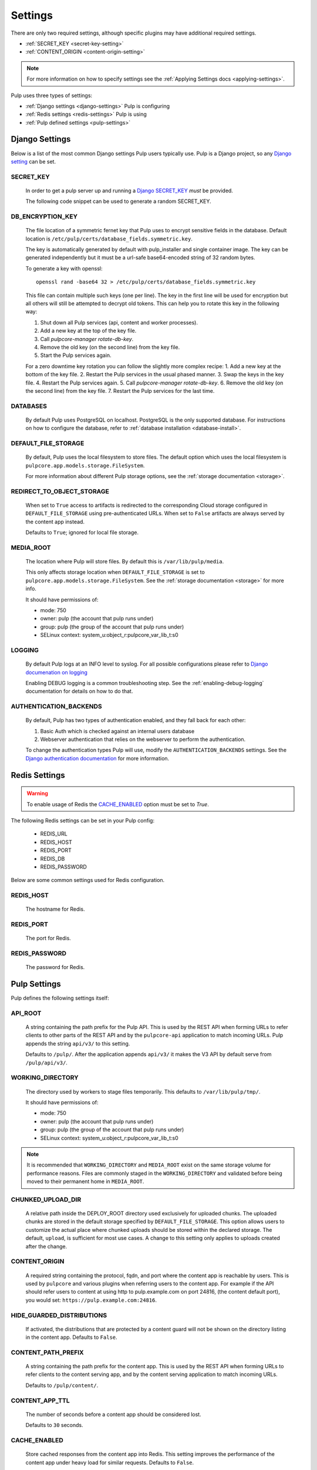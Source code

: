 .. _settings:

Settings
========

There are only two required settings, although specific plugins may have additional required
settings.

* :ref:`SECRET_KEY <secret-key-setting>`
* :ref:`CONTENT_ORIGIN <content-origin-setting>`

.. note::

    For more information on how to specify settings see the
    :ref:`Applying Settings docs <applying-settings>`.


Pulp uses three types of settings:

* :ref:`Django settings <django-settings>` Pulp is configuring
* :ref:`Redis settings <redis-settings>` Pulp is using
* :ref:`Pulp defined settings <pulp-settings>`


.. _django-settings:

Django Settings
---------------

Below is a list of the most common Django settings Pulp users typically use. Pulp is a Django
project, so any `Django setting <https://docs.djangoproject.com/en/4.2/ref/settings/>`_ can be set.


.. _secret-key-setting:

SECRET_KEY
^^^^^^^^^^

    In order to get a pulp server up and running a `Django SECRET_KEY
    <https://docs.djangoproject.com/en/4.2/ref/settings/#secret-key>`_ *must* be
    provided.

    The following code snippet can be used to generate a random SECRET_KEY.

.. code-block:: python
   :linenos:

   import random

   chars = 'abcdefghijklmnopqrstuvwxyz0123456789!@#$%^&*(-_=+)'
   print(''.join(random.choice(chars) for i in range(50)))


DB_ENCRYPTION_KEY
^^^^^^^^^^^^^^^^^

  The file location of a symmetric fernet key that Pulp uses to encrypt sensitive fields in the
  database. Default location is ``/etc/pulp/certs/database_fields.symmetric.key``.

  The key is automatically generated by default with pulp_installer and single container image. The
  key can be generated independently but it must be a url-safe base64-encoded string of 32 random
  bytes.

  To generate a key with openssl::

    openssl rand -base64 32 > /etc/pulp/certs/database_fields.symmetric.key

  This file can contain multiple such keys (one per line). The key in the first line will be used
  for encryption but all others will still be attempted to decrypt old tokens. This can help you to
  rotate this key in the following way:

  1. Shut down all Pulp services (api, content and worker processes).
  2. Add a new key at the top of the key file.
  3. Call `pulpcore-manager rotate-db-key`.
  4. Remove the old key (on the second line) from the key file.
  5. Start the Pulp services again.

  For a zero downtime key rotation you can follow the slightly more complex recipe:
  1. Add a new key at the bottom of the key file.
  2. Restart the Pulp services in the usual phased manner.
  3. Swap the keys in the key file.
  4. Restart the Pulp services again.
  5. Call `pulpcore-manager rotate-db-key`.
  6. Remove the old key (on the second line) from the key file.
  7. Restart the Pulp services for the last time.


DATABASES
^^^^^^^^^

   By default Pulp uses PostgreSQL on localhost. PostgreSQL is the only supported database. For
   instructions on how to configure the database, refer to :ref:`database installation <database-install>`.


DEFAULT_FILE_STORAGE
^^^^^^^^^^^^^^^^^^^^

   By default, Pulp uses the local filesystem to store files. The default option which
   uses the local filesystem is ``pulpcore.app.models.storage.FileSystem``.

   For more information about different Pulp storage options, see the
   :ref:`storage documentation <storage>`.


REDIRECT_TO_OBJECT_STORAGE
^^^^^^^^^^^^^^^^^^^^^^^^^^

   When set to ``True`` access to artifacts is redirected to the corresponding Cloud storage
   configured in ``DEFAULT_FILE_STORAGE`` using pre-authenticated URLs. When set to ``False``
   artifacts are always served by the content app instead.

   Defaults to ``True``; ignored for local file storage.


MEDIA_ROOT
^^^^^^^^^^

   The location where Pulp will store files. By default this is ``/var/lib/pulp/media``.

   This only affects storage location when ``DEFAULT_FILE_STORAGE`` is set to
   ``pulpcore.app.models.storage.FileSystem``. See the :ref:`storage documentation <storage>` for
   more info.

   It should have permissions of:

   * mode: 750
   * owner: pulp (the account that pulp runs under)
   * group: pulp (the group of the account that pulp runs under)
   * SELinux context: system_u:object_r:pulpcore_var_lib_t:s0


LOGGING
^^^^^^^

   By default Pulp logs at an INFO level to syslog. For all possible configurations please
   refer to `Django documenation on logging <https://docs.djangoproject.com/en/4.2/topics/
   logging/#configuring-logging>`_

   Enabling DEBUG logging is a common troubleshooting step. See the :ref:`enabling-debug-logging`
   documentation for details on how to do that.


AUTHENTICATION_BACKENDS
^^^^^^^^^^^^^^^^^^^^^^^

   By default, Pulp has two types of authentication enabled, and they fall back for each other:

   1. Basic Auth which is checked against an internal users database
   2. Webserver authentication that relies on the webserver to perform the authentication.

   To change the authentication types Pulp will use, modify the ``AUTHENTICATION_BACKENDS``
   settings. See the `Django authentication documentation <https://docs.djangoproject.com/en/4.2/
   topics/auth/customizing/#authentication-backends>`_ for more information.


.. _redis-settings:

Redis Settings
--------------

.. warning::

   To enable usage of Redis the `CACHE_ENABLED`_ option must be set to `True`.

The following Redis settings can be set in your Pulp config:

  * REDIS_URL
  * REDIS_HOST
  * REDIS_PORT
  * REDIS_DB
  * REDIS_PASSWORD

Below are some common settings used for Redis configuration.


REDIS_HOST
^^^^^^^^^^

   The hostname for Redis.


REDIS_PORT
^^^^^^^^^^

   The port for Redis.


REDIS_PASSWORD
^^^^^^^^^^^^^^

   The password for Redis.


.. _pulp-settings:

Pulp Settings
-------------

Pulp defines the following settings itself:


.. _api-root:

API_ROOT
^^^^^^^^

   A string containing the path prefix for the Pulp API. This is used by the REST API when forming
   URLs to refer clients to other parts of the REST API and by the ``pulpcore-api`` application to
   match incoming URLs. Pulp appends the string ``api/v3/`` to this setting.

   Defaults to ``/pulp/``. After the application appends ``api/v3/`` it makes the V3 API by default
   serve from ``/pulp/api/v3/``.


WORKING_DIRECTORY
^^^^^^^^^^^^^^^^^

   The directory used by workers to stage files temporarily. This defaults to
   ``/var/lib/pulp/tmp/``.

   It should have permissions of:

   * mode: 750
   * owner: pulp (the account that pulp runs under)
   * group: pulp (the group of the account that pulp runs under)
   * SELinux context: system_u:object_r:pulpcore_var_lib_t:s0

.. note::

    It is recommended that ``WORKING_DIRECTORY`` and ``MEDIA_ROOT`` exist on the same storage
    volume for performance reasons. Files are commonly staged in the ``WORKING_DIRECTORY`` and
    validated before being moved to their permanent home in ``MEDIA_ROOT``.


CHUNKED_UPLOAD_DIR
^^^^^^^^^^^^^^^^^^

   A relative path inside the DEPLOY_ROOT directory used exclusively for uploaded chunks. The
   uploaded chunks are stored in the default storage specified by ``DEFAULT_FILE_STORAGE``. This
   option allows users to customize the actual place where chunked uploads should be stored within
   the declared storage. The default, ``upload``, is sufficient for most use cases. A change to
   this setting only applies to uploads created after the change.


.. _content-origin-setting:

CONTENT_ORIGIN
^^^^^^^^^^^^^^

   A required string containing the protocol, fqdn, and port where the content app is reachable by
   users. This is used by ``pulpcore`` and various plugins when referring users to the content app.
   For example if the API should refer users to content at using http to pulp.example.com on port
   24816, (the content default port), you would set: ``https://pulp.example.com:24816``.

HIDE_GUARDED_DISTRIBUTIONS
^^^^^^^^^^^^^^^^^^^^^^^^^^

   If activated, the distributions that are protected by a content guard will not be shown on the
   directory listing in the content app. Defaults to ``False``.

.. _content-path-prefix:

CONTENT_PATH_PREFIX
^^^^^^^^^^^^^^^^^^^

   A string containing the path prefix for the content app. This is used by the REST API when
   forming URLs to refer clients to the content serving app, and by the content serving application
   to match incoming URLs.

   Defaults to ``/pulp/content/``.


.. _content-app-ttl:

CONTENT_APP_TTL
^^^^^^^^^^^^^^^

   The number of seconds before a content app should be considered lost.

   Defaults to ``30`` seconds.


.. _pulp-cache:

CACHE_ENABLED
^^^^^^^^^^^^^

   Store cached responses from the content app into Redis. This setting improves the performance
   of the content app under heavy load for similar requests. Defaults to ``False``.

   .. note::
     The entire response is not stored in the cache. Only the location of the file needed to
     recreate the response is stored. This reduces database queries and allows for many
     responses to be stored inside the cache.


CACHE_SETTINGS
^^^^^^^^^^^^^^

   Dictionary with tunable settings for the cache:

   * ``EXPIRES_TTL`` - Number of seconds entries should stay in the cache before expiring.

   Defaults to ``600`` seconds.

   .. note::
     Set to ``None`` to have entries not expire.
     Content app responses are always invalidated when the backing distribution is updated.


DOMAIN_ENABLED
^^^^^^^^^^^^^^

   .. note:: This feature is provided as a tech-preview

   Enable the :ref:`Domains feature to enable multi-tenancy capabilities <domains>`. All installed
   plugins must be Domain compatible for Pulp to start. Defaults to ``False``.


.. _worker-ttl:

WORKER_TTL
^^^^^^^^^^

   The number of seconds before a worker should be considered lost.

   Defaults to ``30`` seconds.


.. _remote-user-environ-name:

REMOTE_USER_ENVIRON_NAME
^^^^^^^^^^^^^^^^^^^^^^^^

   The name of the WSGI environment variable to read for :ref:`webserver authentication
   <webserver-authentication>`.

   .. warning::

      Configuring this has serious security implications. See the `Django warning at the end of this
      section in their docs <https://docs.djangoproject.com/en/4.2/howto/auth-remote-user/
      #configuration>`_ for more details.

   Defaults to ``'REMOTE_USER'``.


.. _allowed-import-paths:

ALLOWED_IMPORT_PATHS
^^^^^^^^^^^^^^^^^^^^

   One or more real filesystem paths that Remotes with filesystem paths can import from. For example
   to allow a remote url of ``file:///mnt/foo/bar/another/folder/`` you could specify::

       ALLOWED_IMPORT_PATHS = ['/mnt/foo/bar']  # only a subpath is needed

   Defaults to ``[]``, meaning ``file:///`` urls are not allowed in any Remote.


.. _allowed-export-paths:

ALLOWED_EXPORT_PATHS
^^^^^^^^^^^^^^^^^^^^

   One or more real filesystem paths that Exporters can export to. For example to allow a path of
   ``/mnt/foo/bar/another/folder/`` you could specify::

       ALLOWED_EXPORT_PATHS = ['/mnt/foo/bar']  # only a subpath is needed

   Defaults to ``[]`` which means no path is allowed.


.. _allowed-content-checksums:

ALLOWED_CONTENT_CHECKSUMS
^^^^^^^^^^^^^^^^^^^^^^^^^

    .. warning::
      Enforcement of this setting in ``pulpcore`` and various plugins is not fully in place. It is
      possible that checksums not in this list may still be used in various places. This banner will
      be removed when it is believed all ``pulpcore`` and plugin code fully enforces this setting.

    The list of content-checksums this pulp-instance is **allowed to use**. By default the following
    are used::

        ALLOWED_CONTENT_CHECKSUMS = ["sha224", "sha256", "sha384", "sha512"]

    The entire set of supported checksums are: ``md5``, ``sha1``, ``sha224``, ``sha256``,
    ``sha384``, and ``sha512``.

    .. warning::
      Due to its use as the primary content-identifier, "sha256" **IS REQUIRED**. Pulp will
      fail to start if ``"sha256"`` is not found in this set.

    Pulp can prohibit or allow checksums by setting the ALLOWED_CONTENT_CHECKSUMS setting.
    Changing this setting requires a few steps.

    First, before you change the setting, see how your Pulp instance will be impacted by this change by running:

    ``pulpcore-manager handle-artifact-checksums --report --checksums sha256,512``

    Adjust ``--checksums`` as comma separated list of checksums types to match your needs.

    .. note::
      If you already changed ``ALLOWED_CONTENT_CHECKSUMS`` in pulp settings you can leave out ``--checksums``,
      and the checksums will be parsed from Pulp settings.

    Before switching, any on-demand repos containing forbidden checksum digests needs to be synced with
    ``policy=immediate`` to populate missing allowed checksums. This can heavily impact your disk space.
    Alternatively, users can remove these offending repo versions followed by orphan cleanup.

    If you have artifacts that do not conform to your ALLOWED_CONTENT_CHECKSUMS setting, they need to be re-hashed.
    You can update them using:

    ``pulpcore-manager handle-artifact-checksums``

    .. warning::
      If Pulp fails to start because forbidden checkums have been identified or required ones are
      missing, run ``pulpcore-manager handle-artifact-checksums`` command.


.. _django-guid:

DJANGO_GUID
^^^^^^^^^^^

    Pulp uses ``django-guid`` to append correlation IDs to logging messages. Correlation IDs are
    autogenerated by default but can also be sent as a header with each request. They are also
    returned as a header in the response and are recorded in the ``logging_cid`` field of tasks.

    For more information on how to configure the ``DJANGO_GUID`` setting, see the `django-guid
    settings documentation <https://django-guid.readthedocs.io/en/latest/settings.html>`_.


.. _orphan-protection-time:

ORPHAN_PROTECTION_TIME
^^^^^^^^^^^^^^^^^^^^^^

    The time specified in minutes for how long Pulp will hold orphan Content and Artifacts before
    they become candidates for deletion by an orphan cleanup task. This should ideally be longer
    than your longest running task otherwise any content created during that task could be cleaned
    up before the task finishes. Default is 1440 minutes (24 hours).


.. _task_diagnostics:

TASK_DIAGNOSTICS
^^^^^^^^^^^^^^^^

    If ``True``, each task will record various diagnostics (listed below) to files in the dir
    ``/var/tmp/pulp/<task_UUID>/``. This is ``False`` by default.

      * memory - the task's max resident set size in MB.


.. _analytics-setting:

ANALYTICS
^^^^^^^^^

    If ``True``, Pulp will anonymously post analytics information to
    `<https://analytics.pulpproject.org/>`_ and aids in project decision making. See the
    :ref:`analytics docs <analytics>` for more info on exactly what is posted along with an example.

    Defaults to ``True``.

